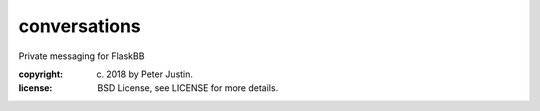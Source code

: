 
conversations
~~~~~~~~~~~~~

Private messaging for FlaskBB

:copyright: (c) 2018 by Peter Justin.
:license: BSD License, see LICENSE for more details.


